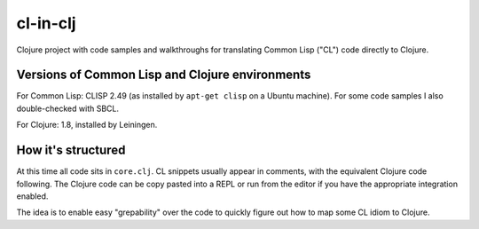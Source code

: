 cl-in-clj
---------

Clojure project with code samples and walkthroughs for translating Common Lisp
("CL") code directly to Clojure.

Versions of Common Lisp and Clojure environments
================================================

For Common Lisp: CLISP 2.49 (as installed by ``apt-get clisp`` on a Ubuntu
machine). For some code samples I also double-checked with SBCL.

For Clojure: 1.8, installed by Leiningen.

How it's structured
===================

At this time all code sits in ``core.clj``.  CL snippets usually appear in
comments, with the equivalent Clojure code following. The Clojure code can be
copy pasted into a REPL or run from the editor if you have the appropriate
integration enabled.

The idea is to enable easy "grepability" over the code to quickly figure out how
to map some CL idiom to Clojure.
